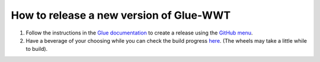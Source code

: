 How to release a new version of Glue-WWT
========================================

#. Follow the instructions in the `Glue documentation
   <http://docs.glueviz.org/en/stable/developer_guide/release.html>`_
   to create a release using the `GitHub menu
   <https://github.com/glue-viz/glue-wwt/releases/new>`_.

#. Have a beverage of your choosing while you can check the build progress
   `here <https://github.com/glue-viz/glue-wwt/actions/>`_.
   (The wheels may take a little while to build).
